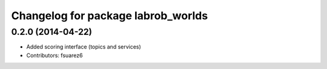 ^^^^^^^^^^^^^^^^^^^^^^^^^^^^^^^^^^^
Changelog for package labrob_worlds
^^^^^^^^^^^^^^^^^^^^^^^^^^^^^^^^^^^

0.2.0 (2014-04-22)
------------------
* Added scoring interface (topics and services)
* Contributors: fsuarez6
